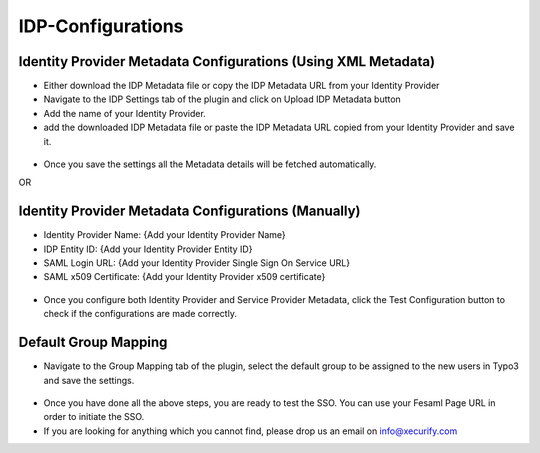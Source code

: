 IDP-Configurations
==================

Identity Provider Metadata Configurations (Using XML Metadata)
--------------------------------------------------------------

* Either download the IDP Metadata file or copy the IDP Metadata URL from your Identity Provider
* Navigate to the IDP Settings tab of the plugin and click on Upload IDP Metadata button
* Add the name of your Identity Provider.
* add the downloaded IDP Metadata file or paste the IDP Metadata URL copied from your Identity Provider and save it.

.. figure:: Images/uploadmetadata.png
   :alt: IDP XML Metadata Upload

* Once you save the settings all the Metadata details will be fetched automatically.

OR

Identity Provider Metadata Configurations (Manually)
----------------------------------------------------

* Identity Provider Name: {Add your Identity Provider Name}
* IDP Entity ID: {Add your Identity Provider Entity ID}
* SAML Login URL: {Add your Identity Provider Single Sign On Service URL}
* SAML x509 Certificate: {Add your Identity Provider x509 certificate}

.. figure:: Images/idpconfigurations.png
   :alt: Identity Provider Configurations

* Once you configure both Identity Provider and Service Provider Metadata, click the Test Configuration button to check if the configurations are made correctly.

.. figure:: Images/TestConfiguration.png
   :alt: Test Configuration Window

Default Group Mapping
---------------------

* Navigate to the Group Mapping tab of the plugin, select the default group to be assigned to the new users in Typo3 and save the settings.

.. figure:: Images/RoleMapping.png
   :alt: Group Mapping Settings

* Once you have done all the above steps, you are ready to test the SSO. You can use your Fesaml Page URL in order to initiate the SSO.

* If you are looking for anything which you cannot find, please drop us an email on info@xecurify.com